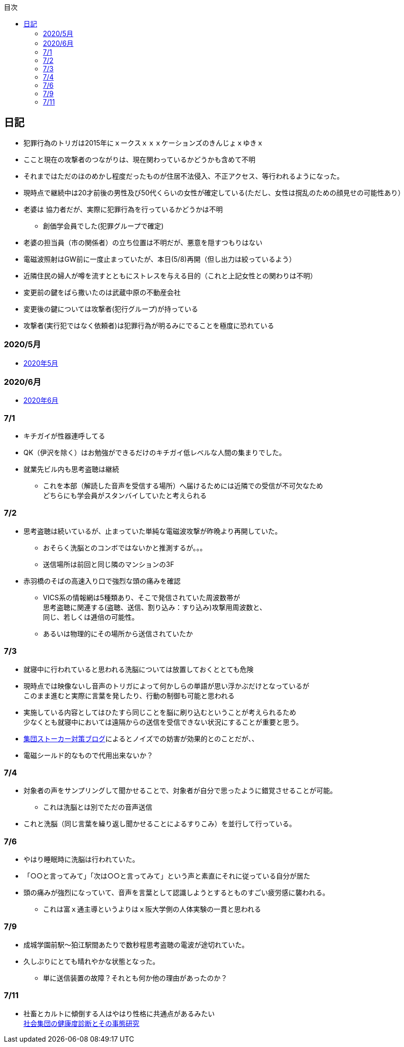 :lang: ja
:doctype: book
:toc: left
:toclevels: 3
:toc-title: 目次
:secnums:
:secnumlevels: 4
:imagesdir: ./images
:icons: font
:source-highlighter: coderay
:cache-uri: "./cache.manifest"


== 日記
* 犯罪行為のトリガは2015年にｘークスｘｘｘケーションズのきんじょｘゆきｘ
* ここと現在の攻撃者のつながりは、現在関わっているかどうかも含めて不明
* それまではただのほのめかし程度だったものが住居不法侵入、不正アクセス、等行われるようになった。
* 現時点で継続中は20才前後の男性及び50代くらいの女性が確定している(ただし、女性は撹乱のための顔見せの可能性あり）
* 老婆は [line-through]#協力者だが、実際に犯罪行為を行っているかどうかは不明# 
** 創価学会員でした(犯罪グループで確定)
* 老婆の担当員（市の関係者）の立ち位置は不明だが、悪意を隠すつもりはない
* 電磁波照射はGW前に一度止まっていたが、本日(5/8)再開（但し出力は絞っているよう）
* 近隣住民の婦人が噂を流すとともにストレスを与える目的（これと上記女性との関わりは不明）
* 変更前の鍵をばら撒いたのは武蔵中原の不動産会社
* 変更後の鍵については攻撃者(犯行グループ)が持っている
* 攻撃者(実行犯ではなく依頼者)は犯罪行為が明るみにでることを極度に恐れている

=== 2020/5月
* link:2005record.html[2020年5月]

=== 2020/6月
* link:2006record.html[2020年6月]

=== 7/1
* キチガイが性器連呼してる
* QK（伊沢を除く）はお勉強ができるだけのキチガイ低レベルな人間の集まりでした。
* 就業先ビル内も思考盗聴は継続
** これを本部（解読した音声を受信する場所）へ届けるためには近隣での受信が不可欠なため +
どちらにも学会員がスタンバイしていたと考えられる

=== 7/2
* 思考盗聴は続いているが、止まっていた単純な電磁波攻撃が昨晩より再開していた。
** おそらく洗脳とのコンボではないかと推測するが。。。
** 送信場所は前回と同じ隣のマンションの3F
* 赤羽橋のそばの高速入り口で強烈な頭の痛みを確認
** VICS系の情報網は5種類あり、そこで発信されていた周波数帯が +
思考盗聴に関連する(盗聴、送信、割り込み：すり込み)攻撃用周波数と、 +
同じ、若しくは逓倍の可能性。
** あるいは物理的にその場所から送信されていたか

=== 7/3
* 就寝中に行われていると思われる洗脳については放置しておくととても危険
* 現時点では映像ないし音声のトリガによって何かしらの単語が思い浮かぶだけとなっているが +
このまま進むと実際に言葉を発したり、行動の制御も可能と思われる
* 実施している内容としてはひたすら同じことを脳に刷り込むということが考えられるため +
少なくとも就寝中においては遠隔からの送信を受信できない状況にすることが重要と思う。
* link:https://blog.goo.ne.jp/regulus_olive/c/9c94a9edce7fabf7219d71fbc979d36b[集団ストーカー対策ブログ]によるとノイズでの妨害が効果的とのことだが、、
* 電磁シールド的なもので代用出来ないか？

=== 7/4
* 対象者の声をサンプリングして聞かせることで、対象者が自分で思ったように錯覚させることが可能。
** これは洗脳とは別でただの音声送信
* これと洗脳（同じ言葉を繰り返し聞かせることによるすりこみ）を並行して行っている。

=== 7/6
* やはり睡眠時に洗脳は行われていた。
* 「○○と言ってみて」「次は○○と言ってみて」という声と素直にそれに従っている自分が居た
* 頭の痛みが強烈になっていて、音声を言葉として認識しようとするとものすごい疲労感に襲われる。
** これは富ｘ通主導というよりはｘ阪大学側の人体実験の一貫と思われる

=== 7/9
* 成城学園前駅〜狛江駅間あたりで数秒程思考盗聴の電波が途切れていた。
* 久しぶりにとても晴れやかな状態となった。
** 単に送信装置の故障？それとも何か他の理由があったのか？

=== 7/11
* 社畜とカルトに傾倒する人はやはり性格に共通点があるみたい +
 link:https://kaken.nii.ac.jp/file/KAKENHI-PROJECT-18530485/18530485seika.pdf[社会集団の健康度診断とその事態研究]










